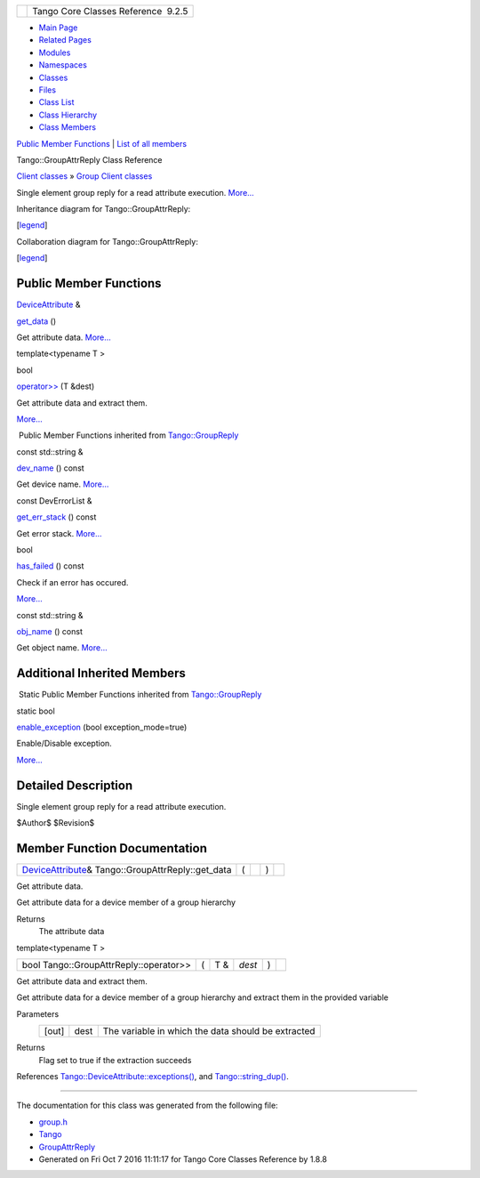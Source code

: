 +----------+---------------------------------------+
| |Logo|   | Tango Core Classes Reference  9.2.5   |
+----------+---------------------------------------+

-  `Main Page <../../index.html>`__
-  `Related Pages <../../pages.html>`__
-  `Modules <../../modules.html>`__
-  `Namespaces <../../namespaces.html>`__
-  `Classes <../../annotated.html>`__
-  `Files <../../files.html>`__

-  `Class List <../../annotated.html>`__
-  `Class Hierarchy <../../inherits.html>`__
-  `Class Members <../../functions.html>`__

`Public Member Functions <#pub-methods>`__ \| `List of all
members <../../d4/d11/classTango_1_1GroupAttrReply-members.html>`__

Tango::GroupAttrReply Class Reference

`Client classes <../../d1/d45/group__Client.html>`__ » `Group Client
classes <../../db/dc1/group__Grp.html>`__

Single element group reply for a read attribute execution.
`More... <../../d5/dae/classTango_1_1GroupAttrReply.html#details>`__

Inheritance diagram for Tango::GroupAttrReply:

|Inheritance graph|

[`legend <../../graph_legend.html>`__\ ]

Collaboration diagram for Tango::GroupAttrReply:

|Collaboration graph|

[`legend <../../graph_legend.html>`__\ ]

Public Member Functions
-----------------------

`DeviceAttribute <../../d7/dca/classTango_1_1DeviceAttribute.html>`__ & 

`get\_data <../../d5/dae/classTango_1_1GroupAttrReply.html#adac0b677ce81ec7e66f3c53872adea86>`__
()

 

| Get attribute data. `More... <#adac0b677ce81ec7e66f3c53872adea86>`__

 

template<typename T >

bool 

`operator>> <../../d5/dae/classTango_1_1GroupAttrReply.html#a421f7a196fc46f20b76a2124da30de95>`__
(T &dest)

 

| Get attribute data and extract them.
`More... <#a421f7a196fc46f20b76a2124da30de95>`__

 

|-| Public Member Functions inherited from
`Tango::GroupReply <../../de/deb/classTango_1_1GroupReply.html>`__

const std::string & 

`dev\_name <../../de/deb/classTango_1_1GroupReply.html#a4fe578ba1fcd03239b7dc589ffc1af77>`__
() const

 

| Get device name. `More... <#a4fe578ba1fcd03239b7dc589ffc1af77>`__

 

const DevErrorList & 

`get\_err\_stack <../../de/deb/classTango_1_1GroupReply.html#a47419919cad3f689140757bd09eae457>`__
() const

 

| Get error stack. `More... <#a47419919cad3f689140757bd09eae457>`__

 

bool 

`has\_failed <../../de/deb/classTango_1_1GroupReply.html#aec0def5a9df786134dc9cb8c66c21cb8>`__
() const

 

| Check if an error has occured.
`More... <#aec0def5a9df786134dc9cb8c66c21cb8>`__

 

const std::string & 

`obj\_name <../../de/deb/classTango_1_1GroupReply.html#a13564b3e6df04a5257b2592b94a07d88>`__
() const

 

| Get object name. `More... <#a13564b3e6df04a5257b2592b94a07d88>`__

 

Additional Inherited Members
----------------------------

|-| Static Public Member Functions inherited from
`Tango::GroupReply <../../de/deb/classTango_1_1GroupReply.html>`__

static bool 

`enable\_exception <../../de/deb/classTango_1_1GroupReply.html#a4250fb27cfce0de073029a1b778b06b8>`__
(bool exception\_mode=true)

 

| Enable/Disable exception.
`More... <#a4250fb27cfce0de073029a1b778b06b8>`__

 

Detailed Description
--------------------

Single element group reply for a read attribute execution.

$Author$ $Revision$

Member Function Documentation
-----------------------------

+-------------------------------------------------------------------------------------------------------------+-----+----+-----+----+
| `DeviceAttribute <../../d7/dca/classTango_1_1DeviceAttribute.html>`__\ & Tango::GroupAttrReply::get\_data   | (   |    | )   |    |
+-------------------------------------------------------------------------------------------------------------+-----+----+-----+----+

Get attribute data.

Get attribute data for a device member of a group hierarchy

Returns
    The attribute data

template<typename T >

+------------------------------------------+-----+--------+----------+-----+----+
| bool Tango::GroupAttrReply::operator>>   | (   | T &    | *dest*   | )   |    |
+------------------------------------------+-----+--------+----------+-----+----+

Get attribute data and extract them.

Get attribute data for a device member of a group hierarchy and extract
them in the provided variable

Parameters
    +---------+--------+------------------------------------------------------+
    | [out]   | dest   | The variable in which the data should be extracted   |
    +---------+--------+------------------------------------------------------+

Returns
    Flag set to true if the extraction succeeds

References
`Tango::DeviceAttribute::exceptions() <../../d7/dca/classTango_1_1DeviceAttribute.html#a3927b11e5bd052f81c77f8a04621d0a5>`__,
and
`Tango::string\_dup() <../../de/ddf/namespaceTango.html#aad612284f583ef74f309fa735c2ad5b0>`__.

--------------

The documentation for this class was generated from the following file:

-  `group.h <../../d9/dd1/group_8h_source.html>`__

-  `Tango <../../de/ddf/namespaceTango.html>`__
-  `GroupAttrReply <../../d5/dae/classTango_1_1GroupAttrReply.html>`__
-  Generated on Fri Oct 7 2016 11:11:17 for Tango Core Classes Reference
   by |doxygen| 1.8.8

.. |Logo| image:: ../../logo.jpg
.. |Inheritance graph| image:: ../../df/dc0/classTango_1_1GroupAttrReply__inherit__graph.png
.. |Collaboration graph| image:: ../../d1/d11/classTango_1_1GroupAttrReply__coll__graph.png
.. |-| image:: ../../closed.png
.. |doxygen| image:: ../../doxygen.png
   :target: http://www.doxygen.org/index.html
